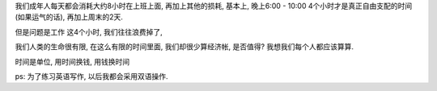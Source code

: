 我们成年人每天都会消耗大约8小时在上班上面, 再加上其他的损耗, 基本上, 晚上6:00 - 10:00 4个小时才是真正自由支配的时间(如果运气的话), 再加上周末的2天.

但是问题是工作
这4个小时, 我们往往浪费掉了,

我们人类的生命很有限, 在这么有限的时间里面, 我们却很少算经济帐, 是否值得? 我想我们每个人都应该算算.

时间是单位, 用时间换钱, 用钱换时间


ps: 为了练习英语写作, 以后我都会采用双语操作.
